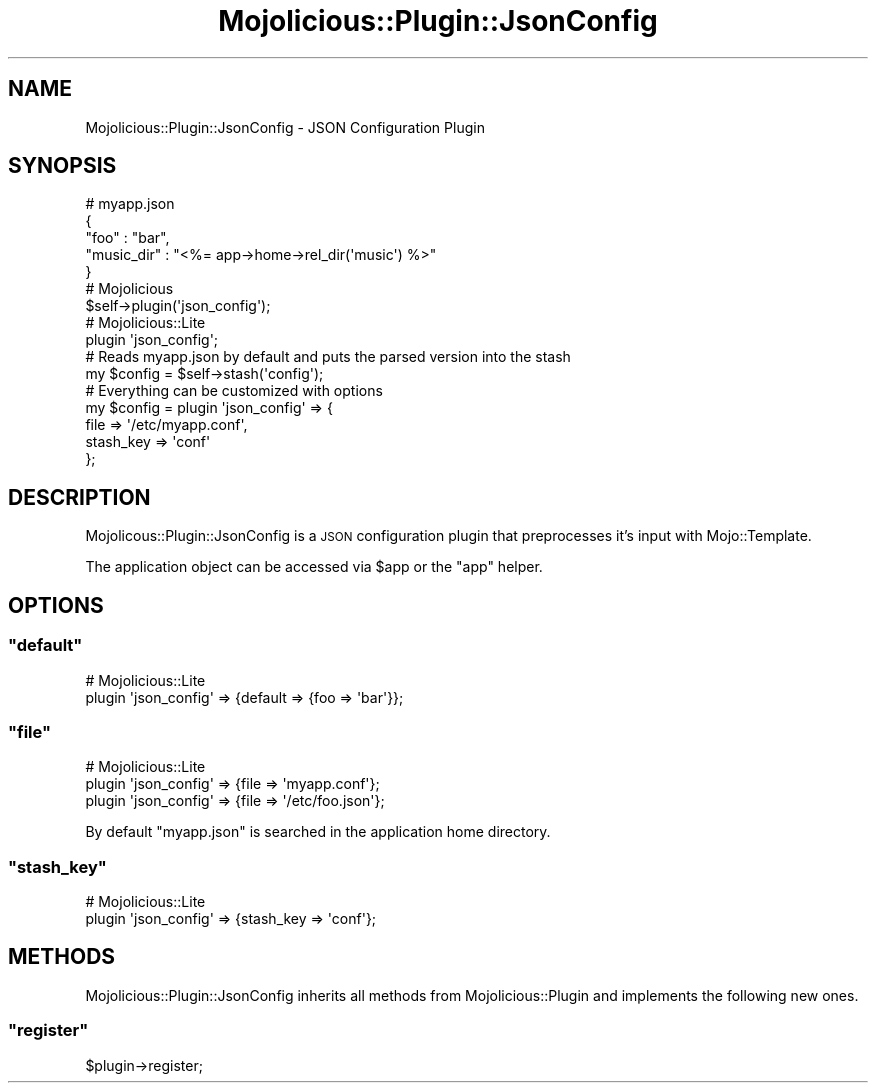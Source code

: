 .\" Automatically generated by Pod::Man 2.23 (Pod::Simple 3.13)
.\"
.\" Standard preamble:
.\" ========================================================================
.de Sp \" Vertical space (when we can't use .PP)
.if t .sp .5v
.if n .sp
..
.de Vb \" Begin verbatim text
.ft CW
.nf
.ne \\$1
..
.de Ve \" End verbatim text
.ft R
.fi
..
.\" Set up some character translations and predefined strings.  \*(-- will
.\" give an unbreakable dash, \*(PI will give pi, \*(L" will give a left
.\" double quote, and \*(R" will give a right double quote.  \*(C+ will
.\" give a nicer C++.  Capital omega is used to do unbreakable dashes and
.\" therefore won't be available.  \*(C` and \*(C' expand to `' in nroff,
.\" nothing in troff, for use with C<>.
.tr \(*W-
.ds C+ C\v'-.1v'\h'-1p'\s-2+\h'-1p'+\s0\v'.1v'\h'-1p'
.ie n \{\
.    ds -- \(*W-
.    ds PI pi
.    if (\n(.H=4u)&(1m=24u) .ds -- \(*W\h'-12u'\(*W\h'-12u'-\" diablo 10 pitch
.    if (\n(.H=4u)&(1m=20u) .ds -- \(*W\h'-12u'\(*W\h'-8u'-\"  diablo 12 pitch
.    ds L" ""
.    ds R" ""
.    ds C` ""
.    ds C' ""
'br\}
.el\{\
.    ds -- \|\(em\|
.    ds PI \(*p
.    ds L" ``
.    ds R" ''
'br\}
.\"
.\" Escape single quotes in literal strings from groff's Unicode transform.
.ie \n(.g .ds Aq \(aq
.el       .ds Aq '
.\"
.\" If the F register is turned on, we'll generate index entries on stderr for
.\" titles (.TH), headers (.SH), subsections (.SS), items (.Ip), and index
.\" entries marked with X<> in POD.  Of course, you'll have to process the
.\" output yourself in some meaningful fashion.
.ie \nF \{\
.    de IX
.    tm Index:\\$1\t\\n%\t"\\$2"
..
.    nr % 0
.    rr F
.\}
.el \{\
.    de IX
..
.\}
.\"
.\" Accent mark definitions (@(#)ms.acc 1.5 88/02/08 SMI; from UCB 4.2).
.\" Fear.  Run.  Save yourself.  No user-serviceable parts.
.    \" fudge factors for nroff and troff
.if n \{\
.    ds #H 0
.    ds #V .8m
.    ds #F .3m
.    ds #[ \f1
.    ds #] \fP
.\}
.if t \{\
.    ds #H ((1u-(\\\\n(.fu%2u))*.13m)
.    ds #V .6m
.    ds #F 0
.    ds #[ \&
.    ds #] \&
.\}
.    \" simple accents for nroff and troff
.if n \{\
.    ds ' \&
.    ds ` \&
.    ds ^ \&
.    ds , \&
.    ds ~ ~
.    ds /
.\}
.if t \{\
.    ds ' \\k:\h'-(\\n(.wu*8/10-\*(#H)'\'\h"|\\n:u"
.    ds ` \\k:\h'-(\\n(.wu*8/10-\*(#H)'\`\h'|\\n:u'
.    ds ^ \\k:\h'-(\\n(.wu*10/11-\*(#H)'^\h'|\\n:u'
.    ds , \\k:\h'-(\\n(.wu*8/10)',\h'|\\n:u'
.    ds ~ \\k:\h'-(\\n(.wu-\*(#H-.1m)'~\h'|\\n:u'
.    ds / \\k:\h'-(\\n(.wu*8/10-\*(#H)'\z\(sl\h'|\\n:u'
.\}
.    \" troff and (daisy-wheel) nroff accents
.ds : \\k:\h'-(\\n(.wu*8/10-\*(#H+.1m+\*(#F)'\v'-\*(#V'\z.\h'.2m+\*(#F'.\h'|\\n:u'\v'\*(#V'
.ds 8 \h'\*(#H'\(*b\h'-\*(#H'
.ds o \\k:\h'-(\\n(.wu+\w'\(de'u-\*(#H)/2u'\v'-.3n'\*(#[\z\(de\v'.3n'\h'|\\n:u'\*(#]
.ds d- \h'\*(#H'\(pd\h'-\w'~'u'\v'-.25m'\f2\(hy\fP\v'.25m'\h'-\*(#H'
.ds D- D\\k:\h'-\w'D'u'\v'-.11m'\z\(hy\v'.11m'\h'|\\n:u'
.ds th \*(#[\v'.3m'\s+1I\s-1\v'-.3m'\h'-(\w'I'u*2/3)'\s-1o\s+1\*(#]
.ds Th \*(#[\s+2I\s-2\h'-\w'I'u*3/5'\v'-.3m'o\v'.3m'\*(#]
.ds ae a\h'-(\w'a'u*4/10)'e
.ds Ae A\h'-(\w'A'u*4/10)'E
.    \" corrections for vroff
.if v .ds ~ \\k:\h'-(\\n(.wu*9/10-\*(#H)'\s-2\u~\d\s+2\h'|\\n:u'
.if v .ds ^ \\k:\h'-(\\n(.wu*10/11-\*(#H)'\v'-.4m'^\v'.4m'\h'|\\n:u'
.    \" for low resolution devices (crt and lpr)
.if \n(.H>23 .if \n(.V>19 \
\{\
.    ds : e
.    ds 8 ss
.    ds o a
.    ds d- d\h'-1'\(ga
.    ds D- D\h'-1'\(hy
.    ds th \o'bp'
.    ds Th \o'LP'
.    ds ae ae
.    ds Ae AE
.\}
.rm #[ #] #H #V #F C
.\" ========================================================================
.\"
.IX Title "Mojolicious::Plugin::JsonConfig 3"
.TH Mojolicious::Plugin::JsonConfig 3 "2010-01-19" "perl v5.8.8" "User Contributed Perl Documentation"
.\" For nroff, turn off justification.  Always turn off hyphenation; it makes
.\" way too many mistakes in technical documents.
.if n .ad l
.nh
.SH "NAME"
Mojolicious::Plugin::JsonConfig \- JSON Configuration Plugin
.SH "SYNOPSIS"
.IX Header "SYNOPSIS"
.Vb 5
\&    # myapp.json
\&    {
\&        "foo"       : "bar",
\&        "music_dir" : "<%= app\->home\->rel_dir(\*(Aqmusic\*(Aq) %>"
\&    }
\&
\&    # Mojolicious
\&    $self\->plugin(\*(Aqjson_config\*(Aq);
\&
\&    # Mojolicious::Lite
\&    plugin \*(Aqjson_config\*(Aq;
\&
\&    # Reads myapp.json by default and puts the parsed version into the stash
\&    my $config = $self\->stash(\*(Aqconfig\*(Aq);
\&
\&    # Everything can be customized with options
\&    my $config = plugin \*(Aqjson_config\*(Aq => {
\&        file      => \*(Aq/etc/myapp.conf\*(Aq,
\&        stash_key => \*(Aqconf\*(Aq
\&    };
.Ve
.SH "DESCRIPTION"
.IX Header "DESCRIPTION"
Mojolicous::Plugin::JsonConfig is a \s-1JSON\s0 configuration plugin that
preprocesses it's input with Mojo::Template.
.PP
The application object can be accessed via \f(CW$app\fR or the \f(CW\*(C`app\*(C'\fR helper.
.SH "OPTIONS"
.IX Header "OPTIONS"
.ie n .SS """default"""
.el .SS "\f(CWdefault\fP"
.IX Subsection "default"
.Vb 2
\&    # Mojolicious::Lite
\&    plugin \*(Aqjson_config\*(Aq => {default => {foo => \*(Aqbar\*(Aq}};
.Ve
.ie n .SS """file"""
.el .SS "\f(CWfile\fP"
.IX Subsection "file"
.Vb 3
\&    # Mojolicious::Lite
\&    plugin \*(Aqjson_config\*(Aq => {file => \*(Aqmyapp.conf\*(Aq};
\&    plugin \*(Aqjson_config\*(Aq => {file => \*(Aq/etc/foo.json\*(Aq};
.Ve
.PP
By default \f(CW\*(C`myapp.json\*(C'\fR is searched in the application home directory.
.ie n .SS """stash_key"""
.el .SS "\f(CWstash_key\fP"
.IX Subsection "stash_key"
.Vb 2
\&    # Mojolicious::Lite
\&    plugin \*(Aqjson_config\*(Aq => {stash_key => \*(Aqconf\*(Aq};
.Ve
.SH "METHODS"
.IX Header "METHODS"
Mojolicious::Plugin::JsonConfig inherits all methods from
Mojolicious::Plugin and implements the following new ones.
.ie n .SS """register"""
.el .SS "\f(CWregister\fP"
.IX Subsection "register"
.Vb 1
\&    $plugin\->register;
.Ve
